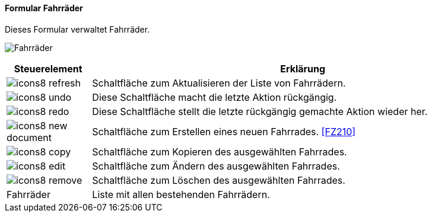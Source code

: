 :fz200-title: Fahrräder
anchor:FZ200[{fz200-title}]

==== Formular {fz200-title}

Dieses Formular verwaltet Fahrräder.

image:FZ200.png[{fz200-title},title={fz200-title}]

[width="100%",cols="<1,<5",frame="all",options="header"]
|==========================
|Steuerelement|Erklärung
|image:icon/icons8-refresh.png[title="Aktualisieren",width={icon-width}]|Schaltfläche zum Aktualisieren der Liste von Fahrrädern.
|image:icon/icons8-undo.png[title="Rückgängig",width={icon-width}]      |Diese Schaltfläche macht die letzte Aktion rückgängig.
|image:icon/icons8-redo.png[title="Wiederherstellen",width={icon-width}]|Diese Schaltfläche stellt die letzte rückgängig gemachte Aktion wieder her.
|image:icon/icons8-new-document.png[title="Neu",width={icon-width}]     |Schaltfläche zum Erstellen eines neuen Fahrrades. <<FZ210>>
|image:icon/icons8-copy.png[title="Kopieren",width={icon-width}]        |Schaltfläche zum Kopieren des ausgewählten Fahrrades.
|image:icon/icons8-edit.png[title="Ändern",width={icon-width}]          |Schaltfläche zum Ändern des ausgewählten Fahrrades.
|image:icon/icons8-remove.png[title="Löschen",width={icon-width}]       |Schaltfläche zum Löschen des ausgewählten Fahrrades.
|Fahrräder    |Liste mit allen bestehenden Fahrrädern.
|==========================
